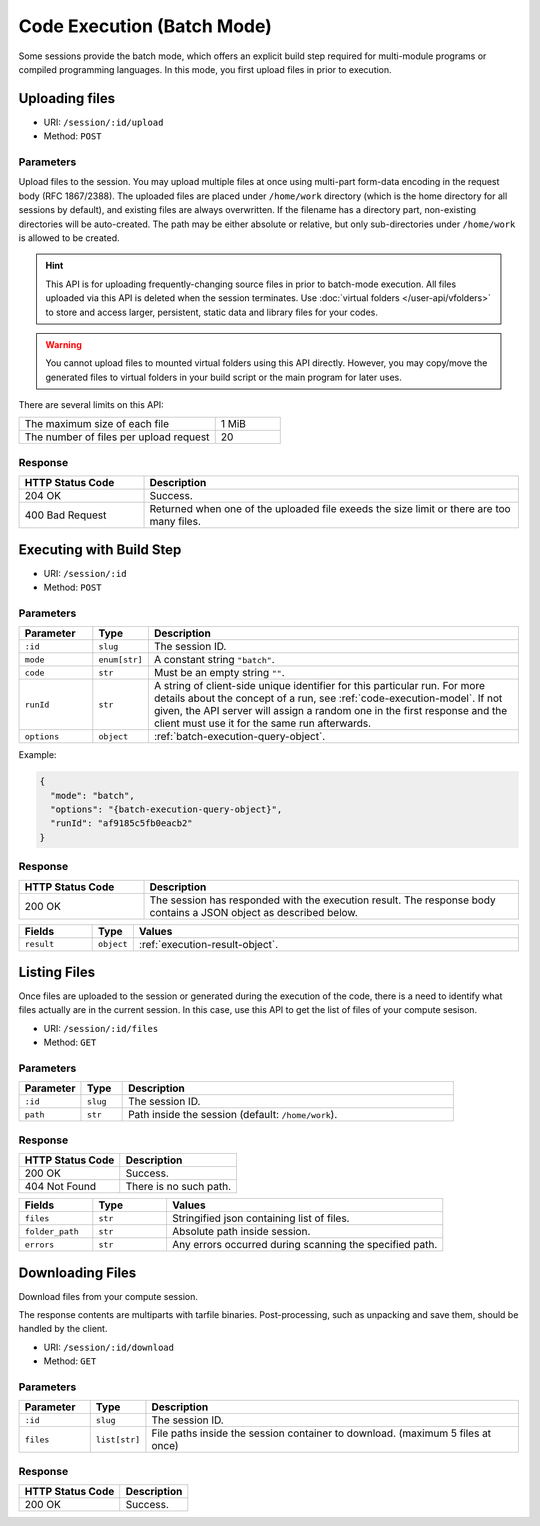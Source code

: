 Code Execution (Batch Mode)
===========================

Some sessions provide the batch mode, which offers an explicit build step
required for multi-module programs or compiled programming languages.
In this mode, you first upload files in prior to execution.

Uploading files
---------------

* URI: ``/session/:id/upload``
* Method: ``POST``

Parameters
""""""""""

Upload files to the session.
You may upload multiple files at once using multi-part form-data encoding in the request body (RFC 1867/2388).
The uploaded files are placed under ``/home/work`` directory (which is the home directory for all sessions by default),
and existing files are always overwritten.
If the filename has a directory part, non-existing directories will be auto-created.
The path may be either absolute or relative, but only sub-directories under ``/home/work`` is allowed to be created.

.. hint::

   This API is for uploading frequently-changing source files in prior to batch-mode execution.
   All files uploaded via this API is deleted when the session terminates.
   Use :doc:`virtual folders </user-api/vfolders>` to store and access larger, persistent,
   static data and library files for your codes.

.. warning::

   You cannot upload files to mounted virtual folders using this API directly.
   However, you may copy/move the generated files to virtual folders in your build script or the main program for later uses.

There are several limits on this API:

.. list-table::
   :widths: 75 25

   * - The maximum size of each file
     - 1 MiB
   * - The number of files per upload request
     - 20

Response
""""""""

.. list-table::
   :widths: 25 75
   :header-rows: 1

   * - HTTP Status Code
     - Description
   * - 204 OK
     - Success.
   * - 400 Bad Request
     - Returned when one of the uploaded file exeeds the size limit or there are too many files.


Executing with Build Step
-------------------------

* URI: ``/session/:id``
* Method: ``POST``

Parameters
""""""""""

.. list-table::
   :widths: 15 5 80
   :header-rows: 1

   * - Parameter
     - Type
     - Description
   * - ``:id``
     - ``slug``
     - The session ID.
   * - ``mode``
     - ``enum[str]``
     - A constant string ``"batch"``.
   * - ``code``
     - ``str``
     - Must be an empty string ``""``.
   * - ``runId``
     - ``str``
     - A string of client-side unique identifier for this particular run.
       For more details about the concept of a run, see :ref:`code-execution-model`.
       If not given, the API server will assign a random one in the first response and the client must use it for the same run afterwards.
   * - ``options``
     - ``object``
     - :ref:`batch-execution-query-object`.

Example:

.. code-block:: json

   {
     "mode": "batch",
     "options": "{batch-execution-query-object}",
     "runId": "af9185c5fb0eacb2"
   }

Response
""""""""

.. list-table::
   :widths: 25 75
   :header-rows: 1

   * - HTTP Status Code
     - Description
   * - 200 OK
     - The session has responded with the execution result.
       The response body contains a JSON object as described below.

.. list-table::
   :widths: 15 5 80
   :header-rows: 1

   * - Fields
     - Type
     - Values
   * - ``result``
     - ``object``
     - :ref:`execution-result-object`.


Listing Files
-------------

Once files are uploaded to the session or generated during the execution
of the code, there is a need to identify what files actually are in the current
session. In this case, use this API to get the list of files of your compute
sesison.

* URI: ``/session/:id/files``
* Method: ``GET``

Parameters
""""""""""

.. list-table::
   :widths: 15 10 80
   :header-rows: 1

   * - Parameter
     - Type
     - Description
   * - ``:id``
     - ``slug``
     - The session ID.
   * - ``path``
     - ``str``
     - Path inside the session (default: ``/home/work``).

Response
""""""""

.. list-table::
   :header-rows: 1

   * - HTTP Status Code
     - Description
   * - 200 OK
     - Success.
   * - 404 Not Found
     - There is no such path.

.. list-table::
   :widths: 20 20 75
   :header-rows: 1

   * - Fields
     - Type
     - Values
   * - ``files``
     - ``str``
     - Stringified json containing list of files.
   * - ``folder_path``
     - ``str``
     - Absolute path inside session.
   * - ``errors``
     - ``str``
     - Any errors occurred during scanning the specified path.


Downloading Files
-----------------

Download files from your compute session.

The response contents are multiparts with tarfile binaries. Post-processing,
such as unpacking and save them, should be handled by the client.

* URI: ``/session/:id/download``
* Method: ``GET``

Parameters
""""""""""

.. list-table::
   :widths: 15 10 80
   :header-rows: 1

   * - Parameter
     - Type
     - Description
   * - ``:id``
     - ``slug``
     - The session ID.
   * - ``files``
     - ``list[str]``
     - File paths inside the session container to download.
       (maximum 5 files at once)

Response
""""""""

.. list-table::
   :header-rows: 1

   * - HTTP Status Code
     - Description
   * - 200 OK
     - Success.
